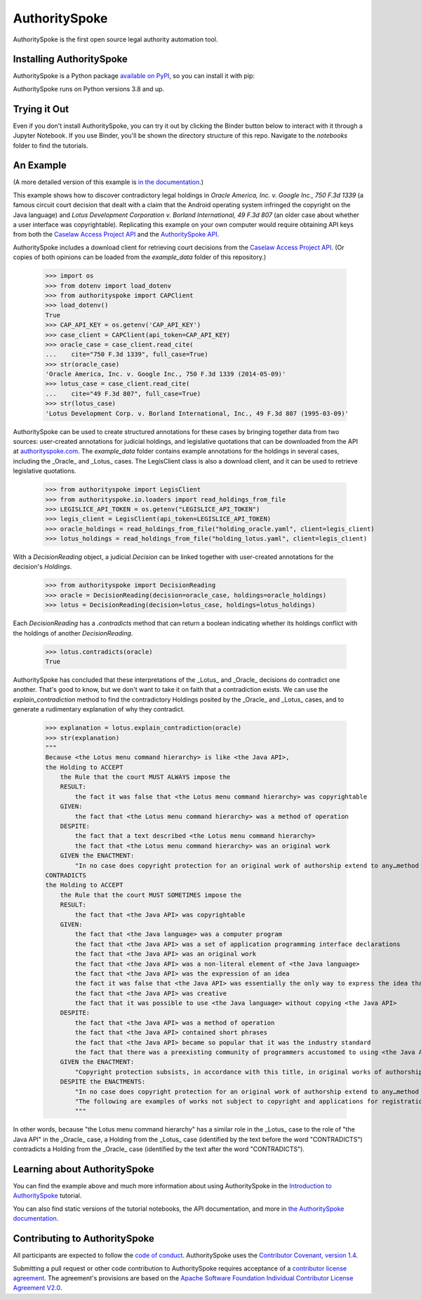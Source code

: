AuthoritySpoke
==============

AuthoritySpoke is the first open source legal authority automation tool.

.. image:: https://img.shields.io/badge/open-ethical-%234baaaa
    :target: https://ethicalsource.dev/licenses/
    :alt: An Ethical Open Source Project

.. image:: https://coveralls.io/repos/github/mscarey/authorityspoke/badge.svg?branch=master
    :target: https://coveralls.io/github/mscarey/authorityspoke?branch=master
    :alt: Test Coverage Percentage

.. image:: https://github.com/mscarey/authorityspoke/actions/workflows/python-package.yml/badge.svg
    :target: https://github.com/mscarey/authorityspoke/actions
    :alt: GitHub Actions Workflow

.. image:: https://readthedocs.org/projects/authorityspoke/badge/?version=latest
    :target: https://authorityspoke.readthedocs.io/en/latest/?badge=latest
    :alt: Documentation Status


Installing AuthoritySpoke
-------------------------

AuthoritySpoke is a Python package `available on PyPI <https://pypi.org/project/AuthoritySpoke/>`__, so you can install it with pip:

.. code-block:: shell
    $ pip install authorityspoke

AuthoritySpoke runs on Python versions 3.8 and up.

Trying it Out
-------------

Even if you don't install AuthoritySpoke, you can try it out by clicking the Binder button below to interact with it through a Jupyter Notebook. If you use Binder, you'll be shown the directory structure of this repo. Navigate to the `notebooks` folder to find the tutorials.

.. image:: https://mybinder.org/badge_logo.svg
    :target: https://mybinder.org/v2/gh/mscarey/authorityspoke-examples/trunk
    :alt: AuthoritySpoke on Binder

An Example
----------

(A more detailed version of this example is `in the documentation <https://authorityspoke.readthedocs.io/en/latest/guides/introduction.html>`__.)

This example shows how to discover contradictory legal holdings in `Oracle America, Inc. v. Google Inc., 750 F.3d 1339` (a famous circuit court decision that dealt with a claim that the Android operating system infringed the copyright on the Java language) and `Lotus Development Corporation v. Borland International, 49 F.3d 807` (an older case about whether a user interface was copyrightable). Replicating this example on your own computer would require obtaining API keys from both the `Caselaw Access Project API`_ and the `AuthoritySpoke API`_.

AuthoritySpoke includes a download client for retrieving court decisions from the `Caselaw Access Project API`_. (Or copies of both opinions can be loaded from the `example_data` folder of this repository.)

    >>> import os
    >>> from dotenv import load_dotenv
    >>> from authorityspoke import CAPClient
    >>> load_dotenv()
    True
    >>> CAP_API_KEY = os.getenv('CAP_API_KEY')
    >>> case_client = CAPClient(api_token=CAP_API_KEY)
    >>> oracle_case = case_client.read_cite(
    ...    cite="750 F.3d 1339", full_case=True)
    >>> str(oracle_case)
    'Oracle America, Inc. v. Google Inc., 750 F.3d 1339 (2014-05-09)'
    >>> lotus_case = case_client.read_cite(
    ...    cite="49 F.3d 807", full_case=True)
    >>> str(lotus_case)
    'Lotus Development Corp. v. Borland International, Inc., 49 F.3d 807 (1995-03-09)'


AuthoritySpoke can be used to create structured annotations for these cases by bringing together data from two sources: user-created annotations for judicial holdings, and legislative quotations that can be downloaded from the API at `authorityspoke.com`_. The `example_data` folder contains example annotations for the holdings in several cases, including the _Oracle_ and _Lotus_ cases. The LegisClient class is also a download client, and it can be used to retrieve legislative quotations.

    >>> from authorityspoke import LegisClient
    >>> from authorityspoke.io.loaders import read_holdings_from_file
    >>> LEGISLICE_API_TOKEN = os.getenv("LEGISLICE_API_TOKEN")
    >>> legis_client = LegisClient(api_token=LEGISLICE_API_TOKEN)
    >>> oracle_holdings = read_holdings_from_file("holding_oracle.yaml", client=legis_client)
    >>> lotus_holdings = read_holdings_from_file("holding_lotus.yaml", client=legis_client)

With a `DecisionReading` object, a judicial `Decision` can be linked together with user-created annotations for the decision's `Holdings`.

    >>> from authorityspoke import DecisionReading
    >>> oracle = DecisionReading(decision=oracle_case, holdings=oracle_holdings)
    >>> lotus = DecisionReading(decision=lotus_case, holdings=lotus_holdings)

Each `DecisionReading` has a `.contradicts` method that can return a boolean indicating whether its holdings conflict with the holdings of another `DecisionReading`.

    >>> lotus.contradicts(oracle)
    True

AuthoritySpoke has concluded that these interpretations of the _Lotus_ and _Oracle_ decisions do contradict one another. That's good to know, but we don't want to take it on faith that a contradiction exists. We can use the `explain_contradiction` method to find the contradictory Holdings posited by the _Oracle_ and _Lotus_ cases, and to generate a rudimentary explanation of why they contradict.

    >>> explanation = lotus.explain_contradiction(oracle)
    >>> str(explanation)
    """
    Because <the Lotus menu command hierarchy> is like <the Java API>,
    the Holding to ACCEPT
        the Rule that the court MUST ALWAYS impose the
        RESULT:
            the fact it was false that <the Lotus menu command hierarchy> was copyrightable
        GIVEN:
            the fact that <the Lotus menu command hierarchy> was a method of operation
        DESPITE:
            the fact that a text described <the Lotus menu command hierarchy>
            the fact that <the Lotus menu command hierarchy> was an original work
        GIVEN the ENACTMENT:
            "In no case does copyright protection for an original work of authorship extend to any…method of operation…" (/us/usc/t17/s102/b 2013-07-18)
    CONTRADICTS
    the Holding to ACCEPT
        the Rule that the court MUST SOMETIMES impose the
        RESULT:
            the fact that <the Java API> was copyrightable
        GIVEN:
            the fact that <the Java language> was a computer program
            the fact that <the Java API> was a set of application programming interface declarations
            the fact that <the Java API> was an original work
            the fact that <the Java API> was a non-literal element of <the Java language>
            the fact that <the Java API> was the expression of an idea
            the fact it was false that <the Java API> was essentially the only way to express the idea that it embodied
            the fact that <the Java API> was creative
            the fact that it was possible to use <the Java language> without copying <the Java API>
        DESPITE:
            the fact that <the Java API> was a method of operation
            the fact that <the Java API> contained short phrases
            the fact that <the Java API> became so popular that it was the industry standard
            the fact that there was a preexisting community of programmers accustomed to using <the Java API>
        GIVEN the ENACTMENT:
            "Copyright protection subsists, in accordance with this title, in original works of authorship fixed in any tangible medium of expression, now known or later developed, from which they can be perceived, reproduced, or otherwise communicated, either directly or with the aid of a machine or device.…" (/us/usc/t17/s102/a 2013-07-18)
        DESPITE the ENACTMENTS:
            "In no case does copyright protection for an original work of authorship extend to any…method of operation…" (/us/usc/t17/s102/b 2013-07-18)
            "The following are examples of works not subject to copyright and applications for registration of such works cannot be entertained: Words and short phrases such as names, titles, and slogans; familiar symbols or designs; mere variations of typographic ornamentation, lettering or coloring; mere listing of ingredients or contents; Ideas, plans, methods, systems, or devices, as distinguished from the particular manner in which they are expressed or described in a writing;  Blank forms, such as time cards, graph paper, account books, diaries, bank checks, scorecards, address books, report forms, order forms and the like, which are designed for recording information and do not in themselves convey information; Works consisting entirely of information that is common property containing no original authorship, such as, for example: Standard calendars, height and weight charts, tape measures and rulers, schedules of sporting events, and lists or tables taken from public documents or other common sources. Typeface as typeface." (/us/cfr/t37/s202.1 1992-02-21)
            """

In other words, because "the Lotus menu command hierarchy" has a similar role in the _Lotus_ case to the role of "the Java API" in the _Oracle_ case, a Holding from the _Lotus_ case (identified by the text before the word "CONTRADICTS") contradicts a Holding from the _Oracle_ case (identified by the text after the word "CONTRADICTS").

Learning about AuthoritySpoke
-----------------------------

You can find the example above and much more information about using AuthoritySpoke in the `Introduction to AuthoritySpoke`_ tutorial.

You can also find static versions of the tutorial notebooks, the API documentation, and more in `the AuthoritySpoke documentation`_.

Contributing to AuthoritySpoke
------------------------------

All participants are expected to follow the `code of conduct`_. AuthoritySpoke uses the `Contributor Covenant, version 1.4`_.

Submitting a pull request or other code contribution to AuthoritySpoke requires acceptance of a `contributor license agreement`_. The agreement's provisions are based on the `Apache Software Foundation Individual Contributor License Agreement V2.0`_.

.. _Caselaw Access Project API: https://api.case.law/v1/
.. _AuthoritySpoke API: https://api.authorityspoke.com/v1/
.. _authorityspoke.com: https://authorityspoke.com/
.. _Introduction to AuthoritySpoke: https://authorityspoke.readthedocs.io/en/latest/guides/introduction.html
.. _the AuthoritySpoke documentation: https://authorityspoke.readthedocs.io/en/latest/
.. _code of conduct: code_of_conduct.md
.. _Contributor Covenant, version 1.4: https://www.contributor-covenant.org/version/1/4/code-of-conduct.html
.. _contributor license agreement: contributor_agreement.md
.. _Apache Software Foundation Individual Contributor License Agreement V2.0: https://www.apache.org/licenses/icla.txt